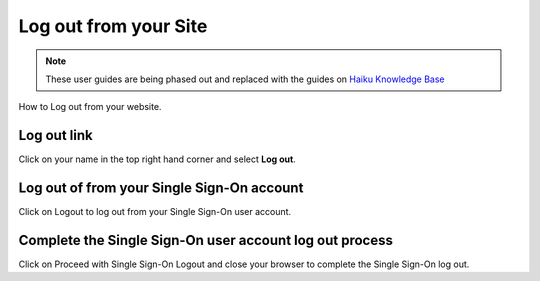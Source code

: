
Log out from your Site
======================================================================================================

.. note:: These user guides are being phased out and replaced with the guides on `Haiku Knowledge Base <https://fry-it.atlassian.net/wiki/display/HKB/Haiku+Knowledge+Base>`_


How to Log out from your website. 	

Log out link
-------------------------------------------------------------------------------------------

.. image:: images/Log_out_from_your_Site/media_1403704215054.png
   :align: center
   

Click on your name in the top right hand corner and select **Log out**.


Log out of from your Single Sign-On account
-------------------------------------------------------------------------------------------

.. image:: images/Log_out_from_your_Site/media_1403704269961.png
   :align: center
   

Click on Logout to log out from your Single Sign-On user account.


Complete the Single Sign-On user account log out process
-------------------------------------------------------------------------------------------

.. image:: images/Log_out_from_your_Site/media_1403704295458.png
   :align: center
   

Click on Proceed with Single Sign-On Logout and close your browser to complete the Single Sign-On log out.


